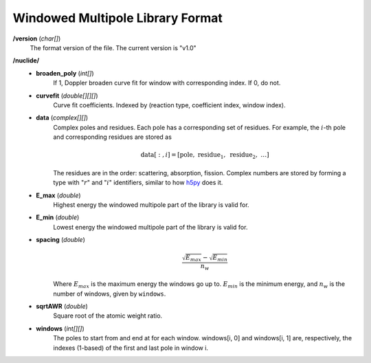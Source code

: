 .. _io_data_wmp:

=================================
Windowed Multipole Library Format
=================================

**/version** (*char[]*)
  The format version of the file.  The current version is "v1.0"

**/nuclide/**
    - **broaden_poly** (*int[]*)
        If 1, Doppler broaden curve fit for window with corresponding index.
        If 0, do not.
    - **curvefit** (*double[][][]*)
        Curve fit coefficients. Indexed by (reaction type, coefficient index,
        window index).
    - **data** (*complex[][]*)
        Complex poles and residues. Each pole has a corresponding set of
        residues. For example, the :math:`i`-th pole and corresponding residues
        are stored as
        
        .. math::
            \text{data}[:,i] = [\text{pole},~\text{residue}_1,~\text{residue}_2,
            ~\ldots]

        The residues are in the order: scattering, absorption, fission. Complex
        numbers are stored by forming a type with ":math:`r`" and ":math:`i`"
        identifiers, similar to how `h5py`_ does it.
    - **E_max** (*double*)
        Highest energy the windowed multipole part of the library is valid for.
    - **E_min** (*double*)
        Lowest energy the windowed multipole part of the library is valid for.
    - **spacing** (*double*)
        .. math::
            \frac{\sqrt{E_{max}} - \sqrt{E_{min}}}{n_w}

        Where :math:`E_{max}` is the maximum energy the windows go up to.
        :math:`E_{min}` is the minimum energy, and :math:`n_w` is the number of
        windows, given by ``windows``.
    - **sqrtAWR** (*double*)
        Square root of the atomic weight ratio.
    - **windows** (*int[][]*)
        The poles to start from and end at for each window. windows[i, 0] and
        windows[i, 1] are, respectively, the indexes (1-based) of the first and
        last pole in window i.

.. _h5py: http://docs.h5py.org/en/latest/

